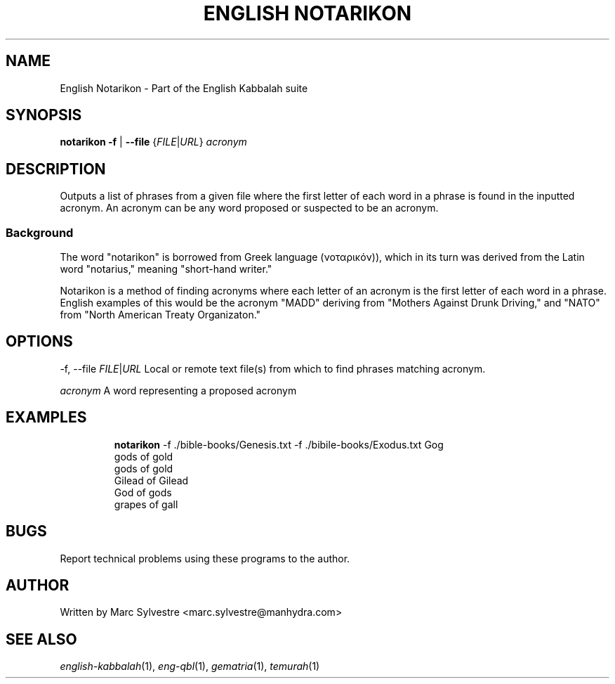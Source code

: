 .TH "ENGLISH NOTARIKON" 1 "March 2013" "eng-qbl 0.2" "English Kabbalah"
.SH NAME
English Notarikon \- Part of the English Kabbalah suite
.SH SYNOPSIS
.B notarikon
\fB\-f\fR | \fB--file\fR {\fIFILE\fR|\fIURL\fR} \fIacronym\fR
.SH DESCRIPTION
Outputs a list of phrases from a given file where the first letter
of each word in a phrase is found in the inputted acronym. An
acronym can be any word proposed or suspected to be an acronym.
.PP
.SS Background
.PP
The word "notarikon" is borrowed from Greek language (νοταρικόν)),
which in its turn was derived from the Latin word "notarius,"
meaning "short-hand writer."
.PP
Notarikon is a method of finding acronyms where each letter of an
acronym is the first letter of each word in a phrase. English
examples of this would be the acronym "MADD" deriving from "Mothers
Against Drunk Driving," and "NATO" from "North American Treaty
Organizaton."
.SH OPTIONS
.PP
-f, --file \fIFILE\fR|\fIURL\fR
Local or remote text file(s) from which to find phrases matching acronym.
.PP
\fIacronym\fR
A word representing a proposed acronym
.SH EXAMPLES
.RS
\fBnotarikon\fR -f ./bible-books/Genesis.txt -f ./bibile-books/Exodus.txt Gog
.br
gods of gold
.br
gods of gold
.br
Gilead of Gilead
.br
God of gods
.br
grapes of gall
.RE
.SH BUGS
Report technical problems using these programs to the author.
.SH AUTHOR
Written by Marc Sylvestre <marc.sylvestre@manhydra.com>
.SH SEE ALSO
.IR english-kabbalah (1),
.IR eng-qbl (1),
.IR gematria (1),
.IR temurah (1)
